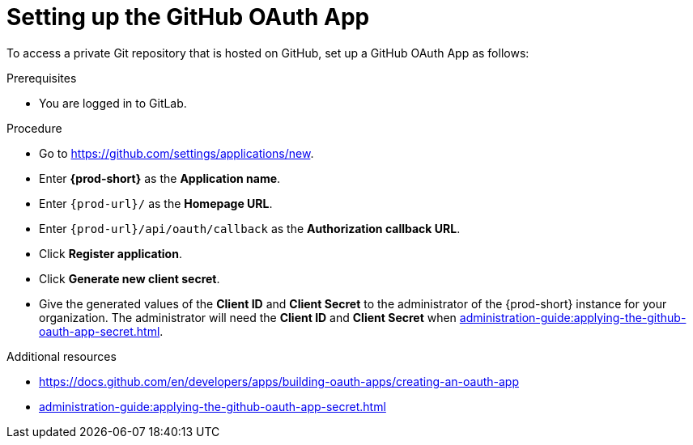 :_content-type: PROCEDURE
:description: Setting up the GitHub OAuth App
:keywords: configuring-authorization, configure-authorization, private-repository, private-git-repository, private-repo, private-git-repo, private-github, private, github, github-repo, github-repository
:navtitle: Setting up the GitHub OAuth App
// :page-aliases:

[id="setting-up-the-github-oauth-app_{context}"]
= Setting up the GitHub OAuth App

To access a private Git repository that is hosted on GitHub, set up a GitHub OAuth App as follows:

.Prerequisites

* You are logged in to GitLab.

.Procedure

* Go to link:https://github.com/settings/applications/new[].
//The long version: Click your GitHub avatar *>* *Settings* *>* *Developer settings* *>* *OAuth Apps* *>* *Register a new application*. max-cx

* Enter *{prod-short}* as the *Application name*.

* Enter `{prod-url}/` as the *Homepage URL*.

* Enter `{prod-url}/api/oauth/callback` as the *Authorization callback URL*.

* Click *Register application*.

* Click *Generate new client secret*.

* Give the generated values of the *Client ID* and *Client Secret* to the administrator of the {prod-short} instance for your organization. The administrator will need the *Client ID* and *Client Secret* when xref:administration-guide:applying-the-github-oauth-app-secret.adoc[].

.Additional resources

* link:https://docs.github.com/en/developers/apps/building-oauth-apps/creating-an-oauth-app[]

* xref:administration-guide:applying-the-github-oauth-app-secret.adoc[]
